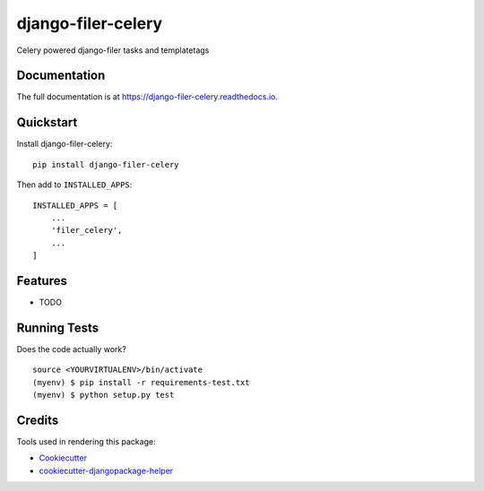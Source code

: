 =============================
django-filer-celery
=============================

.. image:: https://img.shields.io/pypi/v/django-filer-celery.svg?style=flat-square
    :target: https://pypi.python.org/pypi/django-filer-celery
    :alt: Latest PyPI version

.. image:: https://img.shields.io/pypi/dm/django-filer-celery.svg?style=flat-square
    :target: https://pypi.python.org/pypi/django-filer-celery
    :alt: Monthly downloads

.. image:: https://img.shields.io/pypi/pyversions/django-filer-celery.svg?style=flat-square
    :target: https://pypi.python.org/pypi/django-filer-celery
    :alt: Python versions

.. image:: https://img.shields.io/travis/nephila/django-filer-celery.svg?style=flat-square
    :target: https://travis-ci.org/nephila/django-filer-celery
    :alt: Latest Travis CI build status

.. image:: https://img.shields.io/coveralls/nephila/django-filer-celery/master.svg?style=flat-square
    :target: https://coveralls.io/r/nephila/django-filer-celery?branch=master
    :alt: Test coverage

.. image:: https://img.shields.io/codecov/c/github/nephila/django-filer-celery/develop.svg?style=flat-square
    :target: https://codecov.io/github/nephila/django-filer-celery
    :alt: Test coverage

.. image:: https://codeclimate.com/github/nephila/django-filer-celery/badges/gpa.svg?style=flat-square
   :target: https://codeclimate.com/github/nephila/django-filer-celery
   :alt: Code Climate


Celery powered django-filer tasks and templatetags

Documentation
-------------

The full documentation is at https://django-filer-celery.readthedocs.io.

Quickstart
----------

Install django-filer-celery::

    pip install django-filer-celery

Then add to ``INSTALLED_APPS``::

    INSTALLED_APPS = [
        ...
        'filer_celery',
        ...
    ]

Features
--------

* TODO

Running Tests
-------------

Does the code actually work?

::

    source <YOURVIRTUALENV>/bin/activate
    (myenv) $ pip install -r requirements-test.txt
    (myenv) $ python setup.py test

Credits
-------

Tools used in rendering this package:

*  Cookiecutter_
*  `cookiecutter-djangopackage-helper`_

.. _Cookiecutter: https://github.com/audreyr/cookiecutter
.. _`cookiecutter-djangopackage-helper`: https://github.com/nephila/cookiecutter-djangopackage-helper
